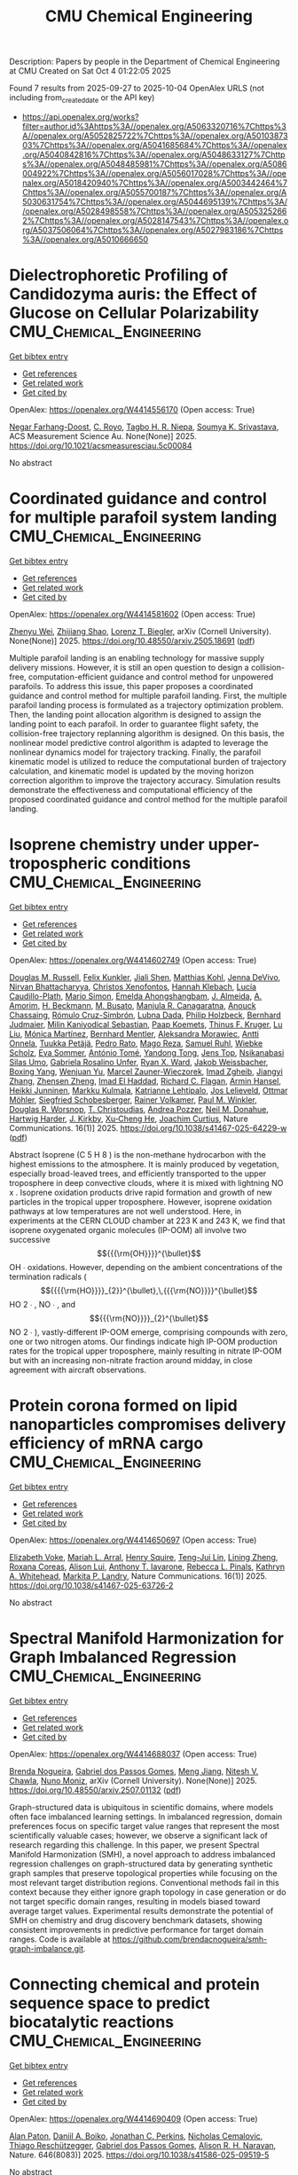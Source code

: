 #+TITLE: CMU Chemical Engineering
Description: Papers by people in the Department of Chemical Engineering at CMU
Created on Sat Oct  4 01:22:05 2025

Found 7 results from 2025-09-27 to 2025-10-04
OpenAlex URLS (not including from_created_date or the API key)
- [[https://api.openalex.org/works?filter=author.id%3Ahttps%3A//openalex.org/A5063320716%7Chttps%3A//openalex.org/A5052825722%7Chttps%3A//openalex.org/A5010387303%7Chttps%3A//openalex.org/A5041685684%7Chttps%3A//openalex.org/A5040842816%7Chttps%3A//openalex.org/A5048633127%7Chttps%3A//openalex.org/A5048485981%7Chttps%3A//openalex.org/A5086004922%7Chttps%3A//openalex.org/A5056017028%7Chttps%3A//openalex.org/A5018420940%7Chttps%3A//openalex.org/A5003442464%7Chttps%3A//openalex.org/A5055700187%7Chttps%3A//openalex.org/A5030631754%7Chttps%3A//openalex.org/A5044695139%7Chttps%3A//openalex.org/A5028498558%7Chttps%3A//openalex.org/A5053252662%7Chttps%3A//openalex.org/A5028147543%7Chttps%3A//openalex.org/A5037506064%7Chttps%3A//openalex.org/A5027983186%7Chttps%3A//openalex.org/A5010666650]]

* Dielectrophoretic Profiling of Candidozyma auris: the Effect of Glucose on Cellular Polarizability  :CMU_Chemical_Engineering:
:PROPERTIES:
:UUID: https://openalex.org/W4414556170
:TOPICS: Microfluidic and Bio-sensing Technologies, Magnetic and Electromagnetic Effects, Microbial Inactivation Methods
:PUBLICATION_DATE: 2025-09-26
:END:    
    
[[elisp:(doi-add-bibtex-entry "https://doi.org/10.1021/acsmeasuresciau.5c00084")][Get bibtex entry]] 

- [[elisp:(progn (xref--push-markers (current-buffer) (point)) (oa--referenced-works "https://openalex.org/W4414556170"))][Get references]]
- [[elisp:(progn (xref--push-markers (current-buffer) (point)) (oa--related-works "https://openalex.org/W4414556170"))][Get related work]]
- [[elisp:(progn (xref--push-markers (current-buffer) (point)) (oa--cited-by-works "https://openalex.org/W4414556170"))][Get cited by]]

OpenAlex: https://openalex.org/W4414556170 (Open access: True)
    
[[https://openalex.org/A5119745646][Negar Farhang-Doost]], [[https://openalex.org/A5023468365][C. Royo]], [[https://openalex.org/A5044695139][Tagbo H. R. Niepa]], [[https://openalex.org/A5061543632][Soumya K. Srivastava]], ACS Measurement Science Au. None(None)] 2025. https://doi.org/10.1021/acsmeasuresciau.5c00084 
     
No abstract    

    

* Coordinated guidance and control for multiple parafoil system landing  :CMU_Chemical_Engineering:
:PROPERTIES:
:UUID: https://openalex.org/W4414581602
:TOPICS: Aerospace Engineering and Energy Systems, Spacecraft Dynamics and Control, Guidance and Control Systems
:PUBLICATION_DATE: 2025-05-24
:END:    
    
[[elisp:(doi-add-bibtex-entry "https://doi.org/10.48550/arxiv.2505.18691")][Get bibtex entry]] 

- [[elisp:(progn (xref--push-markers (current-buffer) (point)) (oa--referenced-works "https://openalex.org/W4414581602"))][Get references]]
- [[elisp:(progn (xref--push-markers (current-buffer) (point)) (oa--related-works "https://openalex.org/W4414581602"))][Get related work]]
- [[elisp:(progn (xref--push-markers (current-buffer) (point)) (oa--cited-by-works "https://openalex.org/W4414581602"))][Get cited by]]

OpenAlex: https://openalex.org/W4414581602 (Open access: True)
    
[[https://openalex.org/A5054103149][Zhenyu Wei]], [[https://openalex.org/A5100886581][Zhijiang Shao]], [[https://openalex.org/A5052825722][Lorenz T. Biegler]], arXiv (Cornell University). None(None)] 2025. https://doi.org/10.48550/arxiv.2505.18691  ([[http://arxiv.org/pdf/2505.18691][pdf]])
     
Multiple parafoil landing is an enabling technology for massive supply delivery missions. However, it is still an open question to design a collision-free, computation-efficient guidance and control method for unpowered parafoils. To address this issue, this paper proposes a coordinated guidance and control method for multiple parafoil landing. First, the multiple parafoil landing process is formulated as a trajectory optimization problem. Then, the landing point allocation algorithm is designed to assign the landing point to each parafoil. In order to guarantee flight safety, the collision-free trajectory replanning algorithm is designed. On this basis, the nonlinear model predictive control algorithm is adapted to leverage the nonlinear dynamics model for trajectory tracking. Finally, the parafoil kinematic model is utilized to reduce the computational burden of trajectory calculation, and kinematic model is updated by the moving horizon correction algorithm to improve the trajectory accuracy. Simulation results demonstrate the effectiveness and computational efficiency of the proposed coordinated guidance and control method for the multiple parafoil landing.    

    

* Isoprene chemistry under upper-tropospheric conditions  :CMU_Chemical_Engineering:
:PROPERTIES:
:UUID: https://openalex.org/W4414602749
:TOPICS: Atmospheric chemistry and aerosols, Atmospheric Ozone and Climate, Atmospheric aerosols and clouds
:PUBLICATION_DATE: 2025-09-29
:END:    
    
[[elisp:(doi-add-bibtex-entry "https://doi.org/10.1038/s41467-025-64229-w")][Get bibtex entry]] 

- [[elisp:(progn (xref--push-markers (current-buffer) (point)) (oa--referenced-works "https://openalex.org/W4414602749"))][Get references]]
- [[elisp:(progn (xref--push-markers (current-buffer) (point)) (oa--related-works "https://openalex.org/W4414602749"))][Get related work]]
- [[elisp:(progn (xref--push-markers (current-buffer) (point)) (oa--cited-by-works "https://openalex.org/W4414602749"))][Get cited by]]

OpenAlex: https://openalex.org/W4414602749 (Open access: True)
    
[[https://openalex.org/A5113379780][Douglas M. Russell]], [[https://openalex.org/A5107158742][Felix Kunkler]], [[https://openalex.org/A5049005695][Jiali Shen]], [[https://openalex.org/A5078813162][Matthias Kohl]], [[https://openalex.org/A5092773428][Jenna DeVivo]], [[https://openalex.org/A5017157628][Nirvan Bhattacharyya]], [[https://openalex.org/A5102960249][Christos Xenofontos]], [[https://openalex.org/A5114989132][Hannah Klebach]], [[https://openalex.org/A5092936143][Lucía Caudillo-Plath]], [[https://openalex.org/A5086950058][Mario Simon]], [[https://openalex.org/A5114588782][Emelda Ahongshangbam]], [[https://openalex.org/A5101612939][J. Almeida]], [[https://openalex.org/A5062064925][A. Amorim]], [[https://openalex.org/A5111324500][H. Beckmann]], [[https://openalex.org/A5016923070][M. Busato]], [[https://openalex.org/A5062166400][Manjula R. Canagaratna]], [[https://openalex.org/A5115002638][Anouck Chassaing]], [[https://openalex.org/A5056585425][Rómulo Cruz-Simbrón]], [[https://openalex.org/A5049539173][Lubna Dada]], [[https://openalex.org/A5021902174][Philip Holzbeck]], [[https://openalex.org/A5116631052][Bernhard Judmaier]], [[https://openalex.org/A5113379781][Milin Kaniyodical Sebastian]], [[https://openalex.org/A5003476839][Paap Koemets]], [[https://openalex.org/A5109252760][Thinus F. Kruger]], [[https://openalex.org/A5100396524][Lu Liu]], [[https://openalex.org/A5043206674][Mónica Martínez]], [[https://openalex.org/A5090590782][Bernhard Mentler]], [[https://openalex.org/A5115002640][Aleksandra Morawiec]], [[https://openalex.org/A5089192083][Antti Onnela]], [[https://openalex.org/A5070326299][Tuukka Petäjä]], [[https://openalex.org/A5115002641][Pedro Rato]], [[https://openalex.org/A5094114338][Mago Reza]], [[https://openalex.org/A5107158743][Samuel Ruhl]], [[https://openalex.org/A5076482580][Wiebke Scholz]], [[https://openalex.org/A5062670207][Eva Sommer]], [[https://openalex.org/A5021102823][António Tomé]], [[https://openalex.org/A5026414990][Yandong Tong]], [[https://openalex.org/A5014000962][Jens Top]], [[https://openalex.org/A5043100376][Nsikanabasi Silas Umo]], [[https://openalex.org/A5092262549][Gabriela Rosalino Unfer]], [[https://openalex.org/A5042065311][Ryan X. Ward]], [[https://openalex.org/A5115002642][Jakob Weissbacher]], [[https://openalex.org/A5101350413][Boxing Yang]], [[https://openalex.org/A5024928662][Wenjuan Yu]], [[https://openalex.org/A5017388605][Marcel Zauner-Wieczorek]], [[https://openalex.org/A5094097372][Imad Zgheib]], [[https://openalex.org/A5102767311][Jiangyi Zhang]], [[https://openalex.org/A5082103355][Zhensen Zheng]], [[https://openalex.org/A5080319960][Imad El Haddad]], [[https://openalex.org/A5012711441][Richard C. Flagan]], [[https://openalex.org/A5089489241][Armin Hansel]], [[https://openalex.org/A5076912331][Heikki Junninen]], [[https://openalex.org/A5000471665][Markku Kulmala]], [[https://openalex.org/A5019559780][Katrianne Lehtipalo]], [[https://openalex.org/A5027329208][Jos Lelieveld]], [[https://openalex.org/A5089697844][Ottmar Möhler]], [[https://openalex.org/A5033551265][Siegfried Schobesberger]], [[https://openalex.org/A5018521569][Rainer Volkamer]], [[https://openalex.org/A5042382547][Paul M. Winkler]], [[https://openalex.org/A5026978286][Douglas R. Worsnop]], [[https://openalex.org/A5068413254][T. Christoudias]], [[https://openalex.org/A5081741117][Andrea Pozzer]], [[https://openalex.org/A5041685684][Neil M. Donahue]], [[https://openalex.org/A5023787844][Hartwig Harder]], [[https://openalex.org/A5009274507][J. Kirkby]], [[https://openalex.org/A5043129752][Xu‐Cheng He]], [[https://openalex.org/A5031780924][Joachim Curtius]], Nature Communications. 16(1)] 2025. https://doi.org/10.1038/s41467-025-64229-w  ([[https://www.nature.com/articles/s41467-025-64229-w.pdf][pdf]])
     
Abstract Isoprene (C 5 H 8 ) is the non-methane hydrocarbon with the highest emissions to the atmosphere. It is mainly produced by vegetation, especially broad-leaved trees, and efficiently transported to the upper troposphere in deep convective clouds, where it is mixed with lightning NO x . Isoprene oxidation products drive rapid formation and growth of new particles in the tropical upper troposphere. However, isoprene oxidation pathways at low temperatures are not well understood. Here, in experiments at the CERN CLOUD chamber at 223 K and 243 K, we find that isoprene oxygenated organic molecules (IP-OOM) all involve two successive $${{{\rm{OH}}}}^{\bullet}$$    OH   ∙    oxidations. However, depending on the ambient concentrations of the termination radicals ( $${{{{\rm{HO}}}}_{2}}^{\bullet},\,{{{\rm{NO}}}}^{\bullet}$$      HO   2     ∙   ,    NO   ∙    , and $${{{\rm{NO}}}}_{2}^{\bullet}$$    NO   2   ∙    ), vastly-different IP-OOM emerge, comprising compounds with zero, one or two nitrogen atoms. Our findings indicate high IP-OOM production rates for the tropical upper troposphere, mainly resulting in nitrate IP-OOM but with an increasing non-nitrate fraction around midday, in close agreement with aircraft observations.    

    

* Protein corona formed on lipid nanoparticles compromises delivery efficiency of mRNA cargo  :CMU_Chemical_Engineering:
:PROPERTIES:
:UUID: https://openalex.org/W4414650697
:TOPICS: RNA Interference and Gene Delivery, RNA Research and Splicing, Nanopore and Nanochannel Transport Studies
:PUBLICATION_DATE: 2025-09-30
:END:    
    
[[elisp:(doi-add-bibtex-entry "https://doi.org/10.1038/s41467-025-63726-2")][Get bibtex entry]] 

- [[elisp:(progn (xref--push-markers (current-buffer) (point)) (oa--referenced-works "https://openalex.org/W4414650697"))][Get references]]
- [[elisp:(progn (xref--push-markers (current-buffer) (point)) (oa--related-works "https://openalex.org/W4414650697"))][Get related work]]
- [[elisp:(progn (xref--push-markers (current-buffer) (point)) (oa--cited-by-works "https://openalex.org/W4414650697"))][Get cited by]]

OpenAlex: https://openalex.org/W4414650697 (Open access: True)
    
[[https://openalex.org/A5043095118][Elizabeth Voke]], [[https://openalex.org/A5049474410][Mariah L. Arral]], [[https://openalex.org/A5083360462][Henry Squire]], [[https://openalex.org/A5015542317][Teng-Jui Lin]], [[https://openalex.org/A5046925443][Lining Zheng]], [[https://openalex.org/A5018682157][Roxana Coreas]], [[https://openalex.org/A5041219650][Alison Lui]], [[https://openalex.org/A5025340342][Anthony T. Iavarone]], [[https://openalex.org/A5019626105][Rebecca L. Pinals]], [[https://openalex.org/A5010666650][Kathryn A. Whitehead]], [[https://openalex.org/A5045437202][Markita P. Landry]], Nature Communications. 16(1)] 2025. https://doi.org/10.1038/s41467-025-63726-2 
     
No abstract    

    

* Spectral Manifold Harmonization for Graph Imbalanced Regression  :CMU_Chemical_Engineering:
:PROPERTIES:
:UUID: https://openalex.org/W4414688037
:TOPICS: Face and Expression Recognition, Data-Driven Disease Surveillance
:PUBLICATION_DATE: 2025-07-01
:END:    
    
[[elisp:(doi-add-bibtex-entry "https://doi.org/10.48550/arxiv.2507.01132")][Get bibtex entry]] 

- [[elisp:(progn (xref--push-markers (current-buffer) (point)) (oa--referenced-works "https://openalex.org/W4414688037"))][Get references]]
- [[elisp:(progn (xref--push-markers (current-buffer) (point)) (oa--related-works "https://openalex.org/W4414688037"))][Get related work]]
- [[elisp:(progn (xref--push-markers (current-buffer) (point)) (oa--cited-by-works "https://openalex.org/W4414688037"))][Get cited by]]

OpenAlex: https://openalex.org/W4414688037 (Open access: True)
    
[[https://openalex.org/A5043247629][Brenda Nogueira]], [[https://openalex.org/A5048633127][Gabriel dos Passos Gomes]], [[https://openalex.org/A5074821819][Meng Jiang]], [[https://openalex.org/A5068157871][Nitesh V. Chawla]], [[https://openalex.org/A5047689411][Nuno Moniz]], arXiv (Cornell University). None(None)] 2025. https://doi.org/10.48550/arxiv.2507.01132  ([[http://arxiv.org/pdf/2507.01132][pdf]])
     
Graph-structured data is ubiquitous in scientific domains, where models often face imbalanced learning settings. In imbalanced regression, domain preferences focus on specific target value ranges that represent the most scientifically valuable cases; however, we observe a significant lack of research regarding this challenge. In this paper, we present Spectral Manifold Harmonization (SMH), a novel approach to address imbalanced regression challenges on graph-structured data by generating synthetic graph samples that preserve topological properties while focusing on the most relevant target distribution regions. Conventional methods fail in this context because they either ignore graph topology in case generation or do not target specific domain ranges, resulting in models biased toward average target values. Experimental results demonstrate the potential of SMH on chemistry and drug discovery benchmark datasets, showing consistent improvements in predictive performance for target domain ranges. Code is available at https://github.com/brendacnogueira/smh-graph-imbalance.git.    

    

* Connecting chemical and protein sequence space to predict biocatalytic reactions  :CMU_Chemical_Engineering:
:PROPERTIES:
:UUID: https://openalex.org/W4414690409
:TOPICS: Microbial Metabolic Engineering and Bioproduction, Metabolomics and Mass Spectrometry Studies, Computational Drug Discovery Methods
:PUBLICATION_DATE: 2025-10-01
:END:    
    
[[elisp:(doi-add-bibtex-entry "https://doi.org/10.1038/s41586-025-09519-5")][Get bibtex entry]] 

- [[elisp:(progn (xref--push-markers (current-buffer) (point)) (oa--referenced-works "https://openalex.org/W4414690409"))][Get references]]
- [[elisp:(progn (xref--push-markers (current-buffer) (point)) (oa--related-works "https://openalex.org/W4414690409"))][Get related work]]
- [[elisp:(progn (xref--push-markers (current-buffer) (point)) (oa--cited-by-works "https://openalex.org/W4414690409"))][Get cited by]]

OpenAlex: https://openalex.org/W4414690409 (Open access: True)
    
[[https://openalex.org/A5039244003][Alan Paton]], [[https://openalex.org/A5065327102][Daniil A. Boiko]], [[https://openalex.org/A5062326194][Jonathan C. Perkins]], [[https://openalex.org/A5096130111][Nicholas Cemalovic]], [[https://openalex.org/A5081625865][Thiago Reschützegger]], [[https://openalex.org/A5048633127][Gabriel dos Passos Gomes]], [[https://openalex.org/A5002907157][Alison R. H. Narayan]], Nature. 646(8083)] 2025. https://doi.org/10.1038/s41586-025-09519-5 
     
No abstract    

    

* How Electrolyte pH Affects the Oxygen Reduction Reaction  :CMU_Chemical_Engineering:
:PROPERTIES:
:UUID: https://openalex.org/W4414731738
:TOPICS: Fuel Cells and Related Materials, Electrochemical sensors and biosensors, Advanced battery technologies research
:PUBLICATION_DATE: 2025-10-01
:END:    
    
[[elisp:(doi-add-bibtex-entry "https://doi.org/10.1021/jacs.5c14208")][Get bibtex entry]] 

- [[elisp:(progn (xref--push-markers (current-buffer) (point)) (oa--referenced-works "https://openalex.org/W4414731738"))][Get references]]
- [[elisp:(progn (xref--push-markers (current-buffer) (point)) (oa--related-works "https://openalex.org/W4414731738"))][Get related work]]
- [[elisp:(progn (xref--push-markers (current-buffer) (point)) (oa--cited-by-works "https://openalex.org/W4414731738"))][Get cited by]]

OpenAlex: https://openalex.org/W4414731738 (Open access: False)
    
[[https://openalex.org/A5030622040][Jay T. Bender]], [[https://openalex.org/A5071284998][Rohan Yuri Sanspeur]], [[https://openalex.org/A5119366206][Nicolas Bueno Ponce]], [[https://openalex.org/A5106990669][Angel E. Valles]], [[https://openalex.org/A5106990670][Alyssa K. Uvodich]], [[https://openalex.org/A5077085087][Delia J. Milliron]], [[https://openalex.org/A5003442464][John R. Kitchin]], [[https://openalex.org/A5018687349][Joaquin Resasco]], Journal of the American Chemical Society. None(None)] 2025. https://doi.org/10.1021/jacs.5c14208 
     
Electrolyte pH is known to affect catalytic activity and selectivity for the oxygen reduction reaction (ORR). But a clear understanding of why ORR rates respond more strongly to pH over certain catalysts than others has not been developed. Here, we propose that pH effects on the ORR result from electric field induced changes in the binding energies of intermediates involved in kinetically relevant elementary steps. For strongly binding metals (Pt, Ir, Ru, and Pd), whose rates are limited by the proton-coupled electron transfer (PCET) step to form *OOH or remove adsorbed OH (*OH), ORR rates are weakly affected by electrolyte pH. This behavior is observed because the binding energies of the reaction intermediates in these steps are minimally affected by electric field strength. The weak pH dependence is most pronounced for Pt, which shows essentially identical rates in acidic and alkaline electrolytes. For weakly binding metals (Au, Ag), whose rates are limited by non-PCET O2 adsorption, ORR rates increase significantly when moving from acidic to alkaline electrolytes. This strong pH dependence results from the stabilization of adsorbed O2 by the increasingly negative electric field present at the catalyst surface under alkaline conditions. We argue that modifying electrolyte pH does not change the rate-determining elementary step for the ORR, but does decrease the apparent activation barrier for O2 adsorption over weakly binding catalysts. These arguments are substantiated by a combination of experimental kinetic studies and atomistic simulations.    

    
